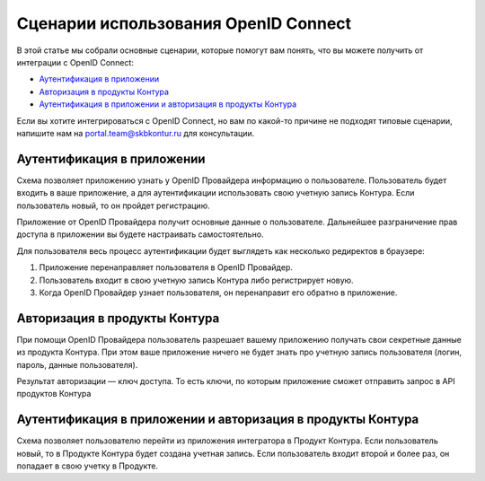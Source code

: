Сценарии использования OpenID Connect
=====================================

В этой статье мы собрали основные сценарии, которые помогут вам понять, что вы можете получить от интеграции с OpenID Connect:

* `Аутентификация в приложении`_
* `Авторизация в продукты Контура`_
* `Аутентификация в приложении и авторизация в продукты Контура`_

Если вы хотите интегрироваться с OpenID Connect, но вам по какой-то причине не подходят типовые сценарии, напишите нам на portal.team@skbkontur.ru для консультации.

Аутентификация в приложении
---------------------------

Схема позволяет приложению узнать у OpenID Провайдера информацию о пользователе. Пользователь будет входить в ваше приложение, а для аутентификации использовать свою учетную запись Контура. Если пользователь новый, то он пройдет регистрацию. 

Приложение от OpenID Провайдера получит основные данные о пользователе. Дальнейшее разграничение прав доступа в приложении вы будете настраивать самостоятельно.

Для пользователя весь процесс аутентификации будет выглядеть как несколько редиректов в браузере:

1. Приложение перенаправляет пользователя в OpenID Провайдер. 
2. Пользователь входит в свою учетную запись Контура либо регистрирует новую.
3. Когда OpenID Провайдер узнает пользователя, он перенаправит его обратно в приложение.

Авторизация в продукты Контура
------------------------------
При помощи OpenID Провайдера пользователь разрешает вашему приложению получать свои секретные данные из продукта Контура. При этом ваше приложение ничего не будет знать про учетную запись пользователя (логин, пароль, данные пользователя). 

Результат авторизации — ключ доступа. То есть ключи, по которым приложение сможет отправить запрос в API продуктов Контура

Аутентификация в приложении и авторизация в продукты Контура
------------------------------------------------------------

Схема позволяет пользователю перейти из приложения интегратора в Продукт Контура. Если пользователь новый, то в Продукте Контура будет создана учетная запись. Если пользователь входит второй и более раз, он попадает в свою учетку в Продукте.

.. seealso:: На странице :doc:`/schemes/index` описано взаимодействие приложения с OpenID Провайдером и последовательность интеграции.